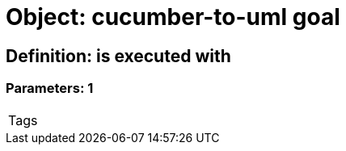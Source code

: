 = Object: cucumber-to-uml goal

== Definition: is executed with

=== Parameters: 1

|===
| Tags
|===

